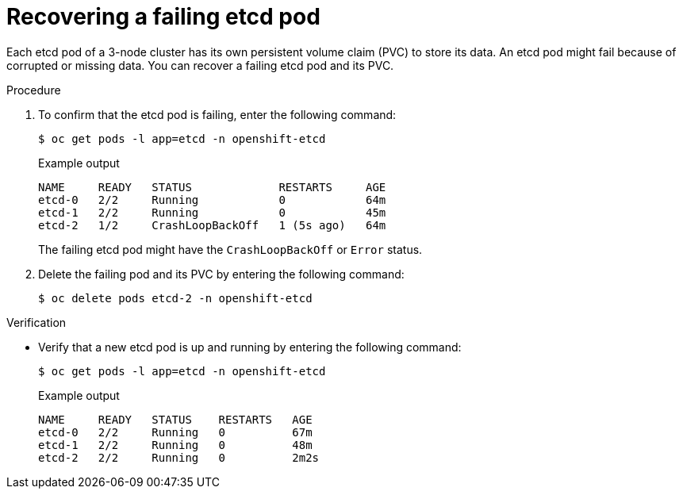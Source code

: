 // Module included in the following assembly:
//
// * hosted_control_planes/hcp_high_availability/hcp-recovering-etcd-cluster.adoc

:_mod-docs-content-type: PROCEDURE
[id="hcp-recover-failing-etcd-pods_{context}"]
= Recovering a failing etcd pod

Each etcd pod of a 3-node cluster has its own persistent volume claim (PVC) to store its data. An etcd pod might fail because of corrupted or missing data. You can recover a failing etcd pod and its PVC.

.Procedure

. To confirm that the etcd pod is failing, enter the following command:
+
[source,terminal]
----
$ oc get pods -l app=etcd -n openshift-etcd
----
+
.Example output
[source,terminal]
----
NAME     READY   STATUS             RESTARTS     AGE
etcd-0   2/2     Running            0            64m
etcd-1   2/2     Running            0            45m
etcd-2   1/2     CrashLoopBackOff   1 (5s ago)   64m
----
+
The failing etcd pod might have the `CrashLoopBackOff` or `Error` status.

. Delete the failing pod and its PVC by entering the following command:
+
[source,terminal]
----
$ oc delete pods etcd-2 -n openshift-etcd
----

.Verification

* Verify that a new etcd pod is up and running by entering the following command:
+
[source,terminal]
----
$ oc get pods -l app=etcd -n openshift-etcd
----
+
.Example output
[source,terminal]
----
NAME     READY   STATUS    RESTARTS   AGE
etcd-0   2/2     Running   0          67m
etcd-1   2/2     Running   0          48m
etcd-2   2/2     Running   0          2m2s
----